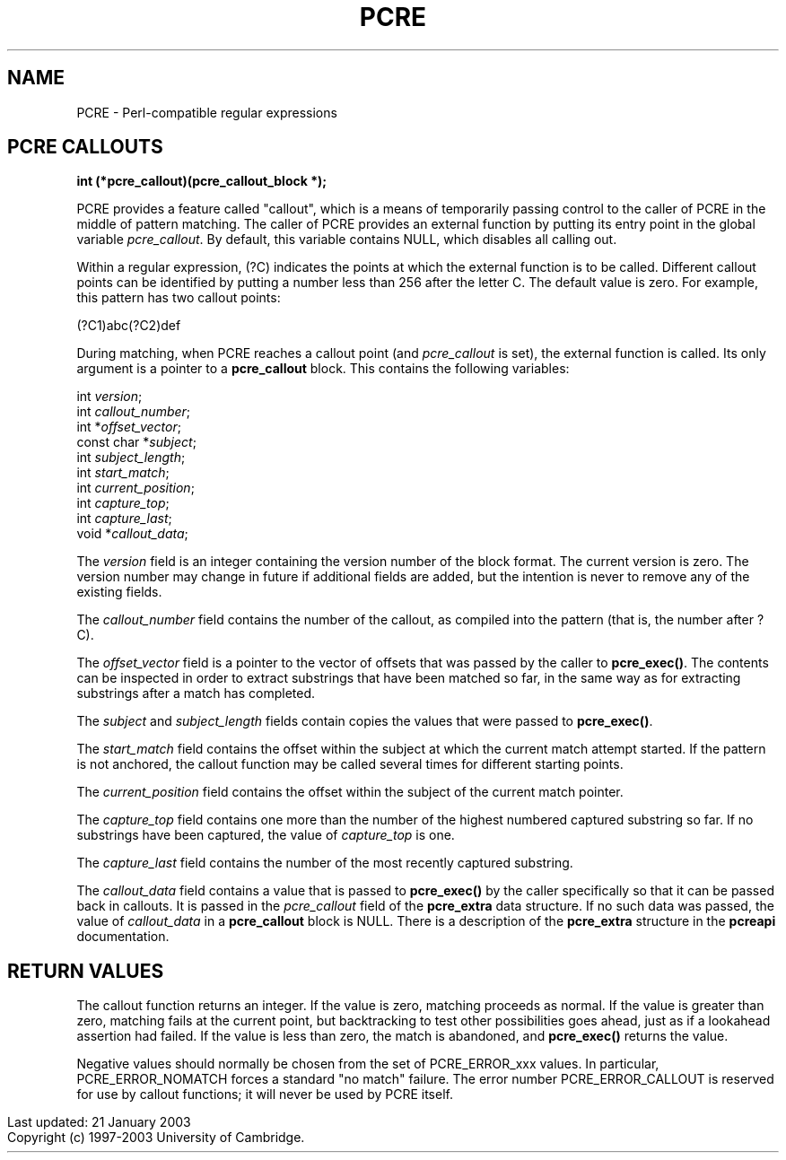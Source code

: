 .TH PCRE 3
.SH NAME
PCRE - Perl-compatible regular expressions
.SH PCRE CALLOUTS
.rs
.sp
.B int (*pcre_callout)(pcre_callout_block *);
.PP
PCRE provides a feature called "callout", which is a means of temporarily
passing control to the caller of PCRE in the middle of pattern matching. The
caller of PCRE provides an external function by putting its entry point in the
global variable \fIpcre_callout\fR. By default, this variable contains NULL,
which disables all calling out.

Within a regular expression, (?C) indicates the points at which the external
function is to be called. Different callout points can be identified by putting
a number less than 256 after the letter C. The default value is zero.
For example, this pattern has two callout points:

  (?C1)\dabc(?C2)def

During matching, when PCRE reaches a callout point (and \fIpcre_callout\fR is
set), the external function is called. Its only argument is a pointer to a
\fBpcre_callout\fR block. This contains the following variables:

  int          \fIversion\fR;
  int          \fIcallout_number\fR;
  int         *\fIoffset_vector\fR;
  const char  *\fIsubject\fR;
  int          \fIsubject_length\fR;
  int          \fIstart_match\fR;
  int          \fIcurrent_position\fR;
  int          \fIcapture_top\fR;
  int          \fIcapture_last\fR;
  void        *\fIcallout_data\fR;

The \fIversion\fR field is an integer containing the version number of the
block format. The current version is zero. The version number may change in
future if additional fields are added, but the intention is never to remove any
of the existing fields.

The \fIcallout_number\fR field contains the number of the callout, as compiled
into the pattern (that is, the number after ?C).

The \fIoffset_vector\fR field is a pointer to the vector of offsets that was
passed by the caller to \fBpcre_exec()\fR. The contents can be inspected in
order to extract substrings that have been matched so far, in the same way as
for extracting substrings after a match has completed.

The \fIsubject\fR and \fIsubject_length\fR fields contain copies the values
that were passed to \fBpcre_exec()\fR.

The \fIstart_match\fR field contains the offset within the subject at which the
current match attempt started. If the pattern is not anchored, the callout
function may be called several times for different starting points.

The \fIcurrent_position\fR field contains the offset within the subject of the
current match pointer.

The \fIcapture_top\fR field contains one more than the number of the highest
numbered captured substring so far. If no substrings have been captured,
the value of \fIcapture_top\fR is one.

The \fIcapture_last\fR field contains the number of the most recently captured
substring.

The \fIcallout_data\fR field contains a value that is passed to
\fBpcre_exec()\fR by the caller specifically so that it can be passed back in
callouts. It is passed in the \fIpcre_callout\fR field of the \fBpcre_extra\fR
data structure. If no such data was passed, the value of \fIcallout_data\fR in
a \fBpcre_callout\fR block is NULL. There is a description of the
\fBpcre_extra\fR structure in the \fBpcreapi\fR documentation.


.SH RETURN VALUES
.rs
.sp
The callout function returns an integer. If the value is zero, matching
proceeds as normal. If the value is greater than zero, matching fails at the
current point, but backtracking to test other possibilities goes ahead, just as
if a lookahead assertion had failed. If the value is less than zero, the match
is abandoned, and \fBpcre_exec()\fR returns the value.

Negative values should normally be chosen from the set of PCRE_ERROR_xxx
values. In particular, PCRE_ERROR_NOMATCH forces a standard "no match" failure.
The error number PCRE_ERROR_CALLOUT is reserved for use by callout functions;
it will never be used by PCRE itself.

.in 0
Last updated: 21 January 2003
.br
Copyright (c) 1997-2003 University of Cambridge.
